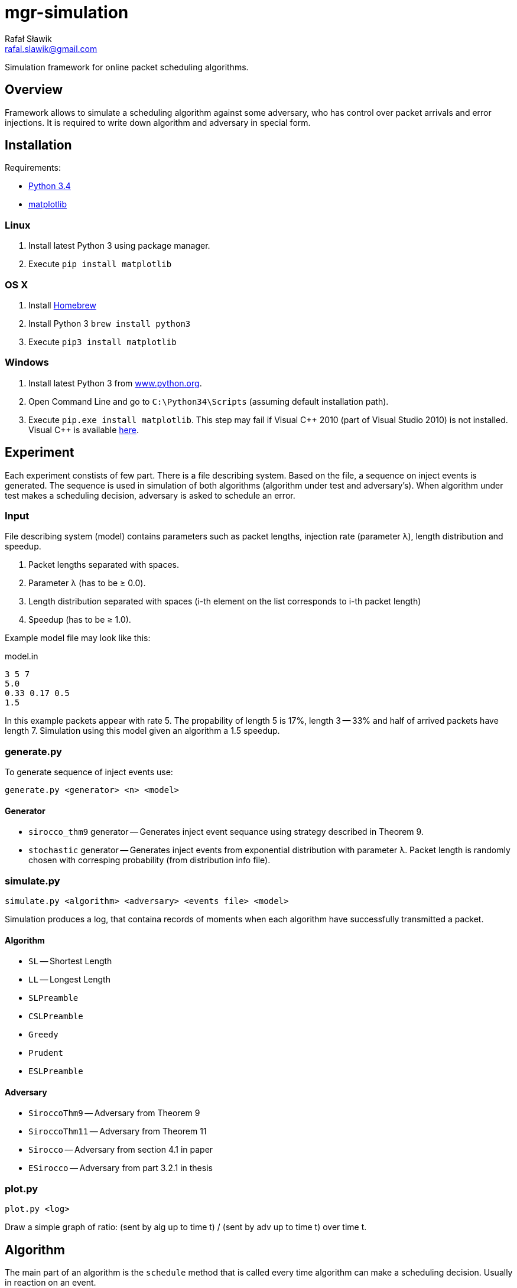 = mgr-simulation
:icons: font
Rafał Sławik <rafal.slawik@gmail.com>

Simulation framework for online packet scheduling algorithms.

== Overview

Framework allows to simulate a scheduling algorithm against some adversary,
who has control over packet arrivals and error injections.
It is required to write down algorithm and adversary in special form.

== Installation

Requirements:

* https://www.python.org/[Python 3.4]
* http://matplotlib.org/[matplotlib]

=== Linux

. Install latest Python 3 using package manager.
. Execute `pip install matplotlib`

=== OS X

. Install http://brew.sh/[Homebrew]
. Install Python 3 `brew install python3`
. Execute `pip3 install matplotlib`

=== Windows

. Install latest Python 3 from https://www.python.org/[www.python.org].
. Open Command Line and go to `C:\Python34\Scripts` (assuming default installation path).
. Execute `pip.exe install matplotlib`.
  This step may fail if Visual $$C++$$ 2010 (part of Visual Studio 2010) is not installed.
  Visual C++ is available http://www.dobreprogramy.pl/Visual-C,Program,Windows,12107.html[here].

== Experiment

Each experiment constists of few part.
There is a file describing system.
Based on the file, a sequence on inject events is generated.
The sequence is used in simulation of both algorithms (algorithm under test and adversary's).
When algorithm under test makes a scheduling decision, adversary is asked to schedule an error.

=== Input

File describing system (model) contains parameters such as packet lengths,
injection rate (parameter &#955;), length distribution and speedup.

. Packet lengths separated with spaces.
. Parameter &#955; (has to be &#8805; 0.0).
. Length distribution separated with spaces (i-th element on the list corresponds to i-th packet length) 
. Speedup (has to be &#8805; 1.0).

Example model file may look like this:

.model.in
----
3 5 7
5.0
0.33 0.17 0.5
1.5
----

In this example packets appear with rate 5.
The propability of length 5 is 17%, length 3 -- 33% and half of arrived packets have length 7.
Simulation using this model given an algorithm a 1.5 speedup.

=== generate.py

To generate sequence of inject events use:

 generate.py <generator> <n> <model>

==== Generator

* `sirocco_thm9` generator -- Generates inject event sequance using strategy described in Theorem 9.
* `stochastic` generator -- Generates inject events from exponential distribution with parameter &#955;.
   Packet length is randomly chosen with corresping probability (from distribution info file).

=== simulate.py

 simulate.py <algorithm> <adversary> <events file> <model>

Simulation produces a log, that containa records of moments when each algorithm have successfully transmitted a packet.

==== Algorithm

* `SL` -- Shortest Length
* `LL` -- Longest Length
* `SLPreamble`
* `CSLPreamble`
* `Greedy`
* `Prudent`
* `ESLPreamble`

==== Adversary

* `SiroccoThm9` -- Adversary from Theorem 9
* `SiroccoThm11` -- Adversary from Theorem 11
* `Sirocco` -- Adversary from section 4.1 in paper
* `ESirocco` -- Adversary from part 3.2.1 in thesis

=== plot.py

 plot.py <log>

Draw a simple graph of ratio: (sent by alg up to time t) / (sent by adv up to time t) over time t.

== Algorithm

The main part of an algorithm is the `schedule` method that is called every time algorithm can make a scheduling decision.
Usually in reaction on an event.

[source,python]
----
class Algorithm:
    def schedule(self): # <1>
        pass
----
<1> Schedule packet method -- it returns scheduled packet length or `None` when algorithm is not going to sent anything.

NOTE: Handling packets queue is done internally.

== Adversary

Adversary consists of `schedule` and `scheduleError` methods.
Former one is used in adversary's algorithm (OFF or OPT).
Latter one is used to cause errors on the link.

[source,python]
----
class Adversary(Algorithm):
    def schedule(self): # <1>
        pass

    def algorithmSchedules(self, packet): # <2>
        pass

    def adversarySchedules(self, packet): # <3>
    	pass
----
<1> Schedule packet method -- it returns scheduled packet length or `None` when algorithm is not going to sent anything.
<2> Schedule error method -- return time in which next error occurs (in reaction on packet scheduled by algorithm)
<3> Schedule error method -- return time in which next error occurs (in reaction on packet scheduled by adversary)

NOTE: Handling packets queue is done internally.
